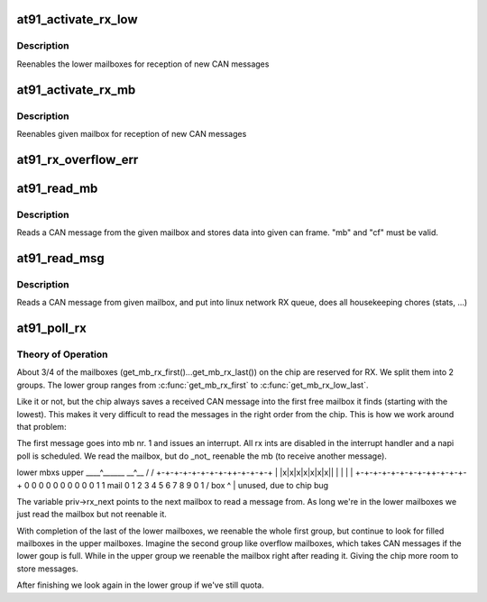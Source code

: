 .. -*- coding: utf-8; mode: rst -*-
.. src-file: drivers/net/can/at91_can.c

.. _`at91_activate_rx_low`:

at91_activate_rx_low
====================

.. c:function:: void at91_activate_rx_low(const struct at91_priv *priv)

    activate lower rx mailboxes

    :param const struct at91_priv \*priv:
        a91 context

.. _`at91_activate_rx_low.description`:

Description
-----------

Reenables the lower mailboxes for reception of new CAN messages

.. _`at91_activate_rx_mb`:

at91_activate_rx_mb
===================

.. c:function:: void at91_activate_rx_mb(const struct at91_priv *priv, unsigned int mb)

    reactive single rx mailbox

    :param const struct at91_priv \*priv:
        a91 context

    :param unsigned int mb:
        mailbox to reactivate

.. _`at91_activate_rx_mb.description`:

Description
-----------

Reenables given mailbox for reception of new CAN messages

.. _`at91_rx_overflow_err`:

at91_rx_overflow_err
====================

.. c:function:: void at91_rx_overflow_err(struct net_device *dev)

    send error frame due to rx overflow

    :param struct net_device \*dev:
        net device

.. _`at91_read_mb`:

at91_read_mb
============

.. c:function:: void at91_read_mb(struct net_device *dev, unsigned int mb, struct can_frame *cf)

    read CAN msg from mailbox (lowlevel impl)

    :param struct net_device \*dev:
        net device

    :param unsigned int mb:
        mailbox number to read from

    :param struct can_frame \*cf:
        can frame where to store message

.. _`at91_read_mb.description`:

Description
-----------

Reads a CAN message from the given mailbox and stores data into
given can frame. "mb" and "cf" must be valid.

.. _`at91_read_msg`:

at91_read_msg
=============

.. c:function:: void at91_read_msg(struct net_device *dev, unsigned int mb)

    read CAN message from mailbox

    :param struct net_device \*dev:
        net device

    :param unsigned int mb:
        mail box to read from

.. _`at91_read_msg.description`:

Description
-----------

Reads a CAN message from given mailbox, and put into linux network
RX queue, does all housekeeping chores (stats, ...)

.. _`at91_poll_rx`:

at91_poll_rx
============

.. c:function:: int at91_poll_rx(struct net_device *dev, int quota)

    read multiple CAN messages from mailboxes

    :param struct net_device \*dev:
        net device

    :param int quota:
        max number of pkgs we're allowed to receive

.. _`at91_poll_rx.theory-of-operation`:

Theory of Operation
-------------------


About 3/4 of the mailboxes (get_mb_rx_first()...get_mb_rx_last())
on the chip are reserved for RX. We split them into 2 groups. The
lower group ranges from \ :c:func:`get_mb_rx_first`\  to \ :c:func:`get_mb_rx_low_last`\ .

Like it or not, but the chip always saves a received CAN message
into the first free mailbox it finds (starting with the
lowest). This makes it very difficult to read the messages in the
right order from the chip. This is how we work around that problem:

The first message goes into mb nr. 1 and issues an interrupt. All
rx ints are disabled in the interrupt handler and a napi poll is
scheduled. We read the mailbox, but do \_not\_ reenable the mb (to
receive another message).

lower mbxs      upper
\____^_____\_    \__^__
/           \  /     \
+-+-+-+-+-+-+-+-++-+-+-+-+
\| \|x\|x\|x\|x\|x\|x\|x\|\| \| \| \| \|
+-+-+-+-+-+-+-+-++-+-+-+-+
0 0 0 0 0 0  0 0 0 0 1 1  \ mail
0 1 2 3 4 5  6 7 8 9 0 1  / box
^
\|
\
unused, due to chip bug

The variable priv->rx_next points to the next mailbox to read a
message from. As long we're in the lower mailboxes we just read the
mailbox but not reenable it.

With completion of the last of the lower mailboxes, we reenable the
whole first group, but continue to look for filled mailboxes in the
upper mailboxes. Imagine the second group like overflow mailboxes,
which takes CAN messages if the lower goup is full. While in the
upper group we reenable the mailbox right after reading it. Giving
the chip more room to store messages.

After finishing we look again in the lower group if we've still
quota.

.. This file was automatic generated / don't edit.

